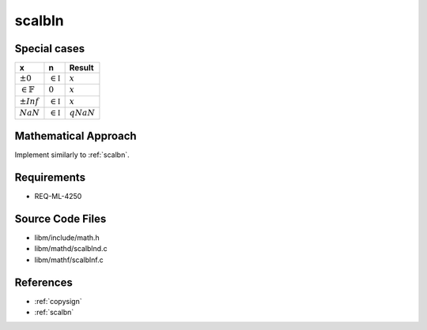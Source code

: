 scalbln
~~~~~~~

.. c:autodoc:: ../libm/mathd/scalblnd.c

Special cases
^^^^^^^^^^^^^

+------------------------+------------------------+------------------------+
| x                      | n                      | Result                 |
+========================+========================+========================+
| :math:`±0`             | :math:`\in \mathbb{I}` | :math:`x`              |
+------------------------+------------------------+------------------------+
| :math:`\in \mathbb{F}` | :math:`0`              | :math:`x`              |
+------------------------+------------------------+------------------------+
| :math:`±Inf`           | :math:`\in \mathbb{I}` | :math:`x`              |
+------------------------+------------------------+------------------------+
| :math:`NaN`            | :math:`\in \mathbb{I}` | :math:`qNaN`           |
+------------------------+------------------------+------------------------+

Mathematical Approach
^^^^^^^^^^^^^^^^^^^^^

Implement similarly to :ref:`scalbn`.

.. Here there be dragons. (TODO)

Requirements
^^^^^^^^^^^^

* REQ-ML-4250

Source Code Files
^^^^^^^^^^^^^^^^^

* libm/include/math.h
* libm/mathd/scalblnd.c
* libm/mathf/scalblnf.c

References
^^^^^^^^^^

* :ref:`copysign`
* :ref:`scalbn`
